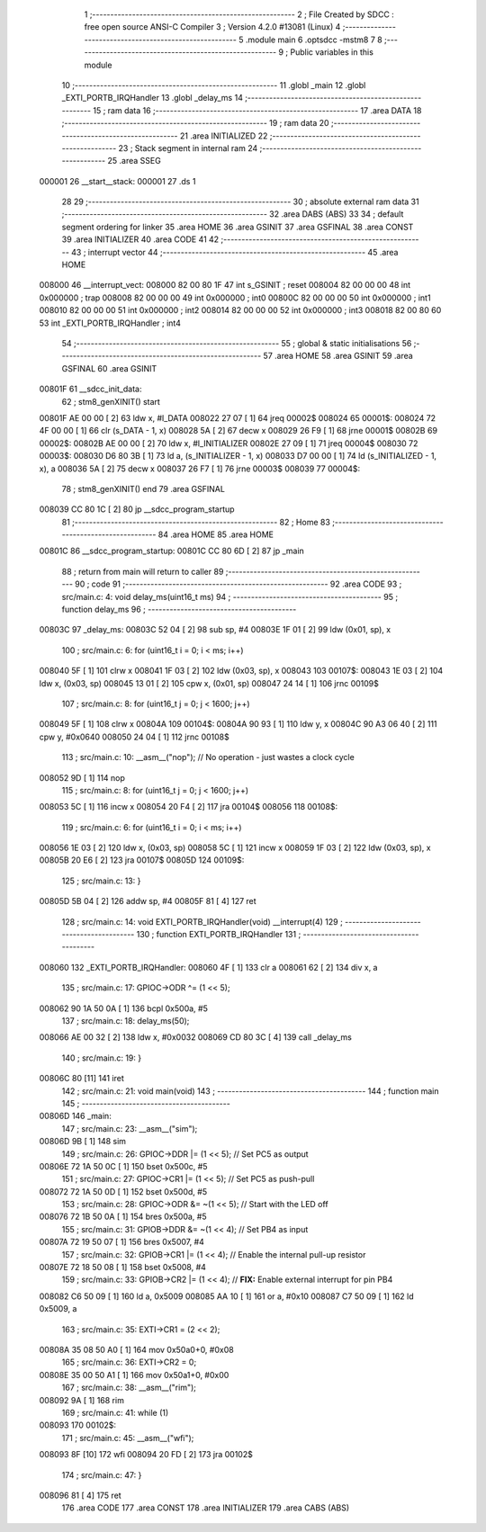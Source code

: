                                       1 ;--------------------------------------------------------
                                      2 ; File Created by SDCC : free open source ANSI-C Compiler
                                      3 ; Version 4.2.0 #13081 (Linux)
                                      4 ;--------------------------------------------------------
                                      5 	.module main
                                      6 	.optsdcc -mstm8
                                      7 	
                                      8 ;--------------------------------------------------------
                                      9 ; Public variables in this module
                                     10 ;--------------------------------------------------------
                                     11 	.globl _main
                                     12 	.globl _EXTI_PORTB_IRQHandler
                                     13 	.globl _delay_ms
                                     14 ;--------------------------------------------------------
                                     15 ; ram data
                                     16 ;--------------------------------------------------------
                                     17 	.area DATA
                                     18 ;--------------------------------------------------------
                                     19 ; ram data
                                     20 ;--------------------------------------------------------
                                     21 	.area INITIALIZED
                                     22 ;--------------------------------------------------------
                                     23 ; Stack segment in internal ram
                                     24 ;--------------------------------------------------------
                                     25 	.area	SSEG
      000001                         26 __start__stack:
      000001                         27 	.ds	1
                                     28 
                                     29 ;--------------------------------------------------------
                                     30 ; absolute external ram data
                                     31 ;--------------------------------------------------------
                                     32 	.area DABS (ABS)
                                     33 
                                     34 ; default segment ordering for linker
                                     35 	.area HOME
                                     36 	.area GSINIT
                                     37 	.area GSFINAL
                                     38 	.area CONST
                                     39 	.area INITIALIZER
                                     40 	.area CODE
                                     41 
                                     42 ;--------------------------------------------------------
                                     43 ; interrupt vector
                                     44 ;--------------------------------------------------------
                                     45 	.area HOME
      008000                         46 __interrupt_vect:
      008000 82 00 80 1F             47 	int s_GSINIT ; reset
      008004 82 00 00 00             48 	int 0x000000 ; trap
      008008 82 00 00 00             49 	int 0x000000 ; int0
      00800C 82 00 00 00             50 	int 0x000000 ; int1
      008010 82 00 00 00             51 	int 0x000000 ; int2
      008014 82 00 00 00             52 	int 0x000000 ; int3
      008018 82 00 80 60             53 	int _EXTI_PORTB_IRQHandler ; int4
                                     54 ;--------------------------------------------------------
                                     55 ; global & static initialisations
                                     56 ;--------------------------------------------------------
                                     57 	.area HOME
                                     58 	.area GSINIT
                                     59 	.area GSFINAL
                                     60 	.area GSINIT
      00801F                         61 __sdcc_init_data:
                                     62 ; stm8_genXINIT() start
      00801F AE 00 00         [ 2]   63 	ldw x, #l_DATA
      008022 27 07            [ 1]   64 	jreq	00002$
      008024                         65 00001$:
      008024 72 4F 00 00      [ 1]   66 	clr (s_DATA - 1, x)
      008028 5A               [ 2]   67 	decw x
      008029 26 F9            [ 1]   68 	jrne	00001$
      00802B                         69 00002$:
      00802B AE 00 00         [ 2]   70 	ldw	x, #l_INITIALIZER
      00802E 27 09            [ 1]   71 	jreq	00004$
      008030                         72 00003$:
      008030 D6 80 3B         [ 1]   73 	ld	a, (s_INITIALIZER - 1, x)
      008033 D7 00 00         [ 1]   74 	ld	(s_INITIALIZED - 1, x), a
      008036 5A               [ 2]   75 	decw	x
      008037 26 F7            [ 1]   76 	jrne	00003$
      008039                         77 00004$:
                                     78 ; stm8_genXINIT() end
                                     79 	.area GSFINAL
      008039 CC 80 1C         [ 2]   80 	jp	__sdcc_program_startup
                                     81 ;--------------------------------------------------------
                                     82 ; Home
                                     83 ;--------------------------------------------------------
                                     84 	.area HOME
                                     85 	.area HOME
      00801C                         86 __sdcc_program_startup:
      00801C CC 80 6D         [ 2]   87 	jp	_main
                                     88 ;	return from main will return to caller
                                     89 ;--------------------------------------------------------
                                     90 ; code
                                     91 ;--------------------------------------------------------
                                     92 	.area CODE
                                     93 ;	src/main.c: 4: void delay_ms(uint16_t ms)
                                     94 ;	-----------------------------------------
                                     95 ;	 function delay_ms
                                     96 ;	-----------------------------------------
      00803C                         97 _delay_ms:
      00803C 52 04            [ 2]   98 	sub	sp, #4
      00803E 1F 01            [ 2]   99 	ldw	(0x01, sp), x
                                    100 ;	src/main.c: 6: for (uint16_t i = 0; i < ms; i++)
      008040 5F               [ 1]  101 	clrw	x
      008041 1F 03            [ 2]  102 	ldw	(0x03, sp), x
      008043                        103 00107$:
      008043 1E 03            [ 2]  104 	ldw	x, (0x03, sp)
      008045 13 01            [ 2]  105 	cpw	x, (0x01, sp)
      008047 24 14            [ 1]  106 	jrnc	00109$
                                    107 ;	src/main.c: 8: for (uint16_t j = 0; j < 1600; j++)
      008049 5F               [ 1]  108 	clrw	x
      00804A                        109 00104$:
      00804A 90 93            [ 1]  110 	ldw	y, x
      00804C 90 A3 06 40      [ 2]  111 	cpw	y, #0x0640
      008050 24 04            [ 1]  112 	jrnc	00108$
                                    113 ;	src/main.c: 10: __asm__("nop"); // No operation - just wastes a clock cycle
      008052 9D               [ 1]  114 	nop
                                    115 ;	src/main.c: 8: for (uint16_t j = 0; j < 1600; j++)
      008053 5C               [ 1]  116 	incw	x
      008054 20 F4            [ 2]  117 	jra	00104$
      008056                        118 00108$:
                                    119 ;	src/main.c: 6: for (uint16_t i = 0; i < ms; i++)
      008056 1E 03            [ 2]  120 	ldw	x, (0x03, sp)
      008058 5C               [ 1]  121 	incw	x
      008059 1F 03            [ 2]  122 	ldw	(0x03, sp), x
      00805B 20 E6            [ 2]  123 	jra	00107$
      00805D                        124 00109$:
                                    125 ;	src/main.c: 13: }
      00805D 5B 04            [ 2]  126 	addw	sp, #4
      00805F 81               [ 4]  127 	ret
                                    128 ;	src/main.c: 14: void EXTI_PORTB_IRQHandler(void) __interrupt(4)
                                    129 ;	-----------------------------------------
                                    130 ;	 function EXTI_PORTB_IRQHandler
                                    131 ;	-----------------------------------------
      008060                        132 _EXTI_PORTB_IRQHandler:
      008060 4F               [ 1]  133 	clr	a
      008061 62               [ 2]  134 	div	x, a
                                    135 ;	src/main.c: 17: GPIOC->ODR ^= (1 << 5); 
      008062 90 1A 50 0A      [ 1]  136 	bcpl	0x500a, #5
                                    137 ;	src/main.c: 18: delay_ms(50);
      008066 AE 00 32         [ 2]  138 	ldw	x, #0x0032
      008069 CD 80 3C         [ 4]  139 	call	_delay_ms
                                    140 ;	src/main.c: 19: }
      00806C 80               [11]  141 	iret
                                    142 ;	src/main.c: 21: void main(void)
                                    143 ;	-----------------------------------------
                                    144 ;	 function main
                                    145 ;	-----------------------------------------
      00806D                        146 _main:
                                    147 ;	src/main.c: 23: __asm__("sim");
      00806D 9B               [ 1]  148 	sim
                                    149 ;	src/main.c: 26: GPIOC->DDR |= (1 << 5);   // Set PC5 as output
      00806E 72 1A 50 0C      [ 1]  150 	bset	0x500c, #5
                                    151 ;	src/main.c: 27: GPIOC->CR1 |= (1 << 5);   // Set PC5 as push-pull
      008072 72 1A 50 0D      [ 1]  152 	bset	0x500d, #5
                                    153 ;	src/main.c: 28: GPIOC->ODR &= ~(1 << 5);  // Start with the LED off
      008076 72 1B 50 0A      [ 1]  154 	bres	0x500a, #5
                                    155 ;	src/main.c: 31: GPIOB->DDR &= ~(1 << 4);  // Set PB4 as input
      00807A 72 19 50 07      [ 1]  156 	bres	0x5007, #4
                                    157 ;	src/main.c: 32: GPIOB->CR1 |= (1 << 4);   // Enable the internal pull-up resistor
      00807E 72 18 50 08      [ 1]  158 	bset	0x5008, #4
                                    159 ;	src/main.c: 33: GPIOB->CR2 |= (1 << 4);   // **FIX:** Enable external interrupt for pin PB4
      008082 C6 50 09         [ 1]  160 	ld	a, 0x5009
      008085 AA 10            [ 1]  161 	or	a, #0x10
      008087 C7 50 09         [ 1]  162 	ld	0x5009, a
                                    163 ;	src/main.c: 35: EXTI->CR1 = (2 << 2); 
      00808A 35 08 50 A0      [ 1]  164 	mov	0x50a0+0, #0x08
                                    165 ;	src/main.c: 36: EXTI->CR2 = 0;
      00808E 35 00 50 A1      [ 1]  166 	mov	0x50a1+0, #0x00
                                    167 ;	src/main.c: 38: __asm__("rim"); 
      008092 9A               [ 1]  168 	rim
                                    169 ;	src/main.c: 41: while (1)
      008093                        170 00102$:
                                    171 ;	src/main.c: 45: __asm__("wfi");
      008093 8F               [10]  172 	wfi
      008094 20 FD            [ 2]  173 	jra	00102$
                                    174 ;	src/main.c: 47: }
      008096 81               [ 4]  175 	ret
                                    176 	.area CODE
                                    177 	.area CONST
                                    178 	.area INITIALIZER
                                    179 	.area CABS (ABS)
